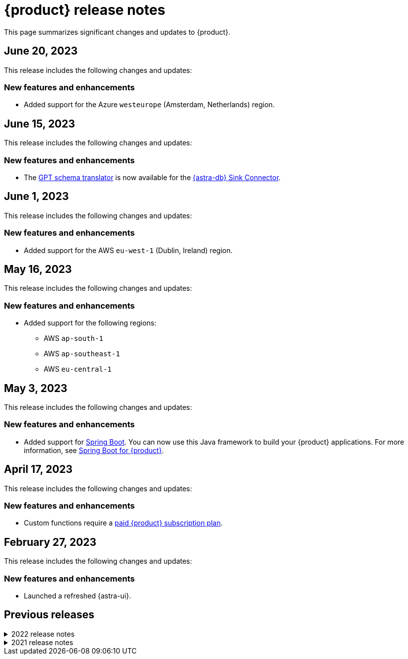 = {product} release notes
:navtitle: Release notes
:page-toclevels: 1
:description: This page summarizes significant changes and updates to {product}.
:new: New features and enhancements
:security: Security updates
:fix: Fixed issues
:dep: Deprecated features
:boilerplate: This release includes the following changes and updates:

This page summarizes significant changes and updates to {product}.

== June 20, 2023

{boilerplate}

=== {new}

* Added support for the Azure `westeurope` (Amsterdam, Netherlands) region.

== June 15, 2023

{boilerplate}

=== {new}

* The xref:developing:gpt-schema-translator.adoc[GPT schema translator] is now available for the xref:streaming-learning:pulsar-io:connectors/sinks/astra-db.adoc[{astra-db} Sink Connector].

== June 1, 2023

{boilerplate}

=== {new}

* Added support for the AWS `eu-west-1` (Dublin, Ireland) region.

== May 16, 2023

{boilerplate}

=== {new}

* Added support for the following regions:
+
** AWS `ap-south-1`
** AWS `ap-southeast-1`
** AWS `eu-central-1`

== May 3, 2023

{boilerplate}

=== {new}

* Added support for https://spring.io/[Spring Boot].
You can now use this Java framework to build your {product} applications.
For more information, see xref:developing:clients/spring-produce-consume.adoc[Spring Boot for {product}].

== April 17, 2023

{boilerplate}

=== {new}

* Custom functions require a xref:operations:astream-pricing.adoc[paid {product} subscription plan].

== February 27, 2023

{boilerplate}

=== {new}

* Launched a refreshed {astra-ui}.

== Previous releases

.2022 release notes
[%collapsible]
====
[discrete]
=== November 21, 2022

{boilerplate}

[discrete]
==== {new}

* Added support for the Azure `australiaeast` (New South Wales, Australia) region.

[discrete]
=== November 11, 2022

{boilerplate}

[discrete]
==== {new}

* {product} now supports xref:streaming-learning:functions:index.adoc[transform functions].

[discrete]
=== November 16, 2022

{boilerplate}

[discrete]
==== {new}

* {product} now supports xref:operations:astream-georeplication.adoc[geo-replication].

[discrete]
=== June 7, 2022

{boilerplate}

[discrete]
==== {new}

* {product} now supports xref:operations:astream-scrape-metrics.adoc[scraping metrics with Prometheus].

[discrete]
=== April 28, 2022

{boilerplate}

[discrete]
==== {new}

* xref:developing:astream-rabbit.adoc[{starlight-rabbitmq}] is now available, bringing built-in RabbitMQ(R) protocol support to {pulsar-reg}, enabling migration of existing RabbitMQ applications and services to {pulsar-short} without modifying the code.

[discrete]
=== April 19, 2022

{boilerplate}

[discrete]
==== {new}

* xref:developing:astream-kafka.adoc[{kafka-for-astra}] is now available, bringing built-in Apache Kafka(R) protocol support to {pulsar-short}.

[discrete]
=== March 24, 2022

{boilerplate}

[discrete]
==== {new}

* xref:developing:astream-cdc.adoc[CDC for {astra-db}] is now available, which automatically captures changes in real time, de-duplicates the changes, and streams the clean set of changed data into {product} where it can be processed by client applications or sent to downstream systems.

[discrete]
=== January 31, 2022

{boilerplate}

[discrete]
==== {new}

* {product} is now generally available.
* Added support for the Google Cloud `us-central1` (Council Bluffs, Iowa) region.
* xref:operations:astream-token-gen.adoc[{pulsar-short} tokens] simplify connecting to your streaming instances.
* Enabled xref:operations:astream-pricing.adoc[billing].
====

.2021 release notes
[%collapsible]
====
[discrete]
=== December 20, 2021

{boilerplate}

[discrete]
==== {security}

* Security upgrade to Log4J 2.17.0 to mitigate CVE-2021-45105.

* The public preview of {product} brings the ability to quickly create {pulsar-reg} instances, manage your clusters, scale across cloud regions, and manage {pulsar-short} resources such as topics, connectors, functions and subscriptions.
====
